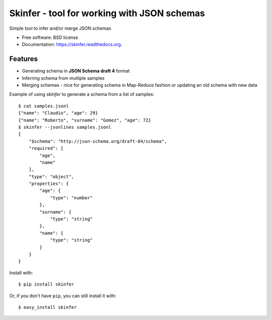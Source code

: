 ============================================
Skinfer - tool for working with JSON schemas
============================================

.. image:: https://badge.fury.io/py/skinfer.png
    :target: http://badge.fury.io/py/skinfer

.. image:: https://travis-ci.org/scrapinghub/skinfer.png?branch=master
        :target: https://travis-ci.org/scrapinghub/skinfer

.. image:: https://pypip.in/d/skinfer/badge.png
        :target: https://pypi.python.org/pypi/skinfer


Simple tool to infer and/or merge JSON schemas

* Free software: BSD license
* Documentation: https://skinfer.readthedocs.org.

Features
--------

* Generating schema in **JSON Schema draft 4** format
* Inferring schema from multiple samples
* Merging schemas - nice for generating schema in Map-Reduce fashion
  or updating an old schema with new data


Example of using `skinfer` to generate a schema from a list of samples::

    $ cat samples.jsonl
    {"name": "Claudio", "age": 29}
    {"name": "Roberto", "surname": "Gomez", "age": 72}
    $ skinfer --jsonlines samples.jsonl
    {
        "$schema": "http://json-schema.org/draft-04/schema",
        "required": [
            "age",
            "name"
        ],
        "type": "object",
        "properties": {
            "age": {
                "type": "number"
            },
            "surname": {
                "type": "string"
            },
            "name": {
                "type": "string"
            }
        }
    }


Install with::

    $ pip install skinfer

Or, if you don't have ``pip``, you can still install it with::

    $ easy_install skinfer

